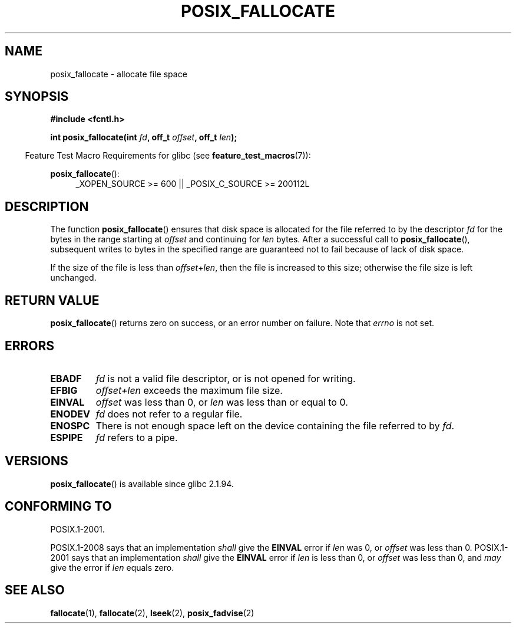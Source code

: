 .\" Copyright (c) 2006, Michael Kerrisk <mtk.manpages@gmail.com>
.\"
.\" Permission is granted to make and distribute verbatim copies of this
.\" manual provided the copyright notice and this permission notice are
.\" preserved on all copies.
.\"
.\" Permission is granted to copy and distribute modified versions of this
.\" manual under the conditions for verbatim copying, provided that the
.\" entire resulting derived work is distributed under the terms of a
.\" permission notice identical to this one.
.\"
.\" Since the Linux kernel and libraries are constantly changing, this
.\" manual page may be incorrect or out-of-date.  The author(s) assume no
.\" responsibility for errors or omissions, or for damages resulting from
.\" the use of the information contained herein.  The author(s) may not
.\" have taken the same level of care in the production of this manual,
.\" which is licensed free of charge, as they might when working
.\" professionally.
.\"
.\" Formatted or processed versions of this manual, if unaccompanied by
.\" the source, must acknowledge the copyright and authors of this work.
.\"
.TH POSIX_FALLOCATE 3  2013-02-12 "GNU" "Linux Programmer's Manual"
.SH NAME
posix_fallocate \- allocate file space
.SH SYNOPSIS
.nf
.B #include <fcntl.h>
.sp
.BI "int posix_fallocate(int " fd ", off_t " offset ", off_t " len );
.fi
.sp
.ad l
.in -4n
Feature Test Macro Requirements for glibc (see
.BR feature_test_macros (7)):
.in
.sp
.BR posix_fallocate ():
.RS 4
_XOPEN_SOURCE\ >=\ 600 || _POSIX_C_SOURCE\ >=\ 200112L
.RE
.ad
.SH DESCRIPTION
The function
.BR posix_fallocate ()
ensures that disk space is allocated for the file referred to by the
descriptor
.I fd
for the bytes in the range starting at
.I offset
and continuing for
.I len
bytes.
After a successful call to
.BR posix_fallocate (),
subsequent writes to bytes in the specified range are
guaranteed not to fail because of lack of disk space.

If the size of the file is less than
.IR offset + len ,
then the file is increased to this size;
otherwise the file size is left unchanged.
.SH "RETURN VALUE"
.BR posix_fallocate ()
returns zero on success, or an error number on failure.
Note that
.I errno
is not set.
.SH "ERRORS"
.TP
.B EBADF
.I fd
is not a valid file descriptor, or is not opened for writing.
.TP
.B EFBIG
.I offset+len
exceeds the maximum file size.
.TP
.B EINVAL
.I offset
was less than 0, or
.I len
was less than or equal to 0.
.TP
.B ENODEV
.I fd
does not refer to a regular file.
.TP
.B ENOSPC
There is not enough space left on the device containing the file
referred to by
.IR fd .
.TP
.B ESPIPE
.I fd
refers to a pipe.
.SH VERSIONS
.BR posix_fallocate ()
is available since glibc 2.1.94.
.SH "CONFORMING TO"
POSIX.1-2001.

POSIX.1-2008 says that an implementation
.I shall
give the
.B EINVAL
error if
.I len
was 0, or
.I offset
was less than 0.
POSIX.1-2001 says that an implementation
.I shall
give the
.B EINVAL
error if
.I len
is less than 0, or
.I offset
was less than 0, and
.I may
give the error if
.I len
equals zero.
.SH "SEE ALSO"
.BR fallocate (1),
.BR fallocate (2),
.BR lseek (2),
.BR posix_fadvise (2)
